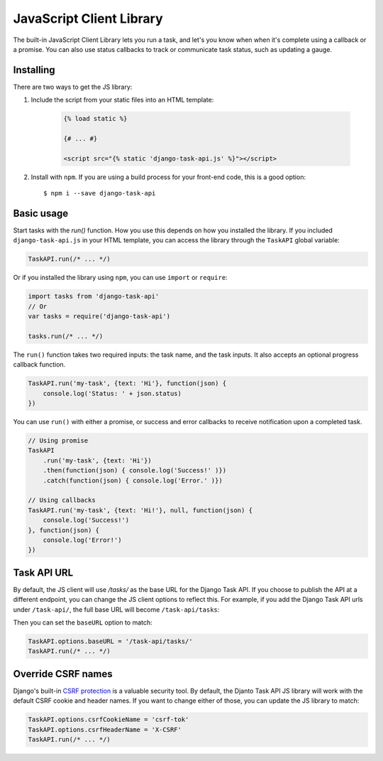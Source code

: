 JavaScript Client Library
=========================

The built-in JavaScript Client Library lets you run a task, and let's you know when when it's complete using a callback
or a promise. You can also use status callbacks to track or communicate task status, such as updating a gauge.

Installing
----------

There are two ways to get the JS library:

1. Include the script from your static files into an HTML template:

    .. code-block:: html

        {% load static %}

        {# ... #}

        <script src="{% static 'django-task-api.js' %}"></script>

2. Install with ``npm``. If you are using a build process for your front-end code, this is a good option::

    $ npm i --save django-task-api

Basic usage
-----------

Start tasks with the `run()` function. How you use this depends on how you installed the library. If you included
``django-task-api.js`` in your HTML template, you can access the library through the ``TaskAPI`` global variable:

.. code-block:: javascript

    TaskAPI.run(/* ... */)

Or if you installed the library using ``npm``, you can use ``import`` or ``require``:

.. code-block:: javascript

    import tasks from 'django-task-api'
    // Or
    var tasks = require('django-task-api')

    tasks.run(/* ... */)

The ``run()`` function takes two required inputs: the task name, and the task inputs. It also accepts an optional
progress callback function.

.. code-block:: javascript

    TaskAPI.run('my-task', {text: 'Hi'}, function(json) {
        console.log('Status: ' + json.status)
    })

You can use ``run()`` with either a promise, or success and error callbacks to receive notification upon a completed
task.

.. code-block:: javascript

    // Using promise
    TaskAPI
        .run('my-task', {text: 'Hi'})
        .then(function(json) { console.log('Success!' )})
        .catch(function(json) { console.log('Error.' )})

    // Using callbacks
    TaskAPI.run('my-task', {text: 'Hi!'}, null, function(json) {
        console.log('Success!')
    }, function(json) {
        console.log('Error!')
    })

Task API URL
------------

By default, the JS client will use `/tasks/` as the base URL for the Django Task API. If you choose to publish the API
at a different endpoint, you can change the JS client options to reflect this. For example, if you add the Django Task
API urls under ``/task-api/``, the full base URL will become ``/task-api/tasks``:

.. code-block:: python
    :caption: urls.py

    urlpatterns = [
        url(r'^task-api/', include('task_api.urls'))
    ]

Then you can set the ``baseURL`` option to match:

.. code-block:: javascript

    TaskAPI.options.baseURL = '/task-api/tasks/'
    TaskAPI.run(/* ... */)

Override CSRF names
-------------------

Django's built-in `CSRF protection <https://docs.djangoproject.com/en/1.11/ref/csrf/>`_ is a valuable security tool.
By default, the Djanto Task API JS library will work with the default CSRF cookie and header names. If you want to
change either of those, you can update the JS library to match:

.. code-block:: javascript

    TaskAPI.options.csrfCookieName = 'csrf-tok'
    TaskAPI.options.csrfHeaderName = 'X-CSRF'
    TaskAPI.run(/* ... */)
